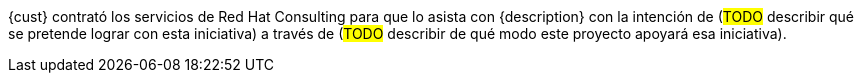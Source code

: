 ////
Proposito
-------
In a couple of sentences, briefly and at a high level describe the initiative
that RHC is supporting including business need, the technical challenge and the
approach to meeting the challenge.

Ejemplo
------
Red Hat Consulting was engaged by Acme Inc. to assist with the Application
Standardization 2.0 Project which seeks to address the audit risk associated
with non-compliant applications by automating the scanning, remediation and
reporting of non-compliant apps in the environment.  Ansible automation will be
used to establish standardized compliance scanning and remediation activities,
and record the results in the ServiceNow CMDB.

Ejemplo 2
------
(Prior to running the init script to build your engagement report, you can use
the following format to create a starter sentence using variables.  Note the
portions in "<>" are text meant to be replaced.)

Red Hat Consulting was engaged by {cust} to assist with {description} which
seeks to <describe what the initiative is meant to achieve> by <describe how
this engagement is going to support the initiative>.
////

{cust} contrató los servicios de Red Hat Consulting para que lo asista con {description} con la intención de (#TODO# describir qué se pretende lograr con esta iniciativa) a través de (#TODO# describir de qué modo este proyecto apoyará esa iniciativa).
